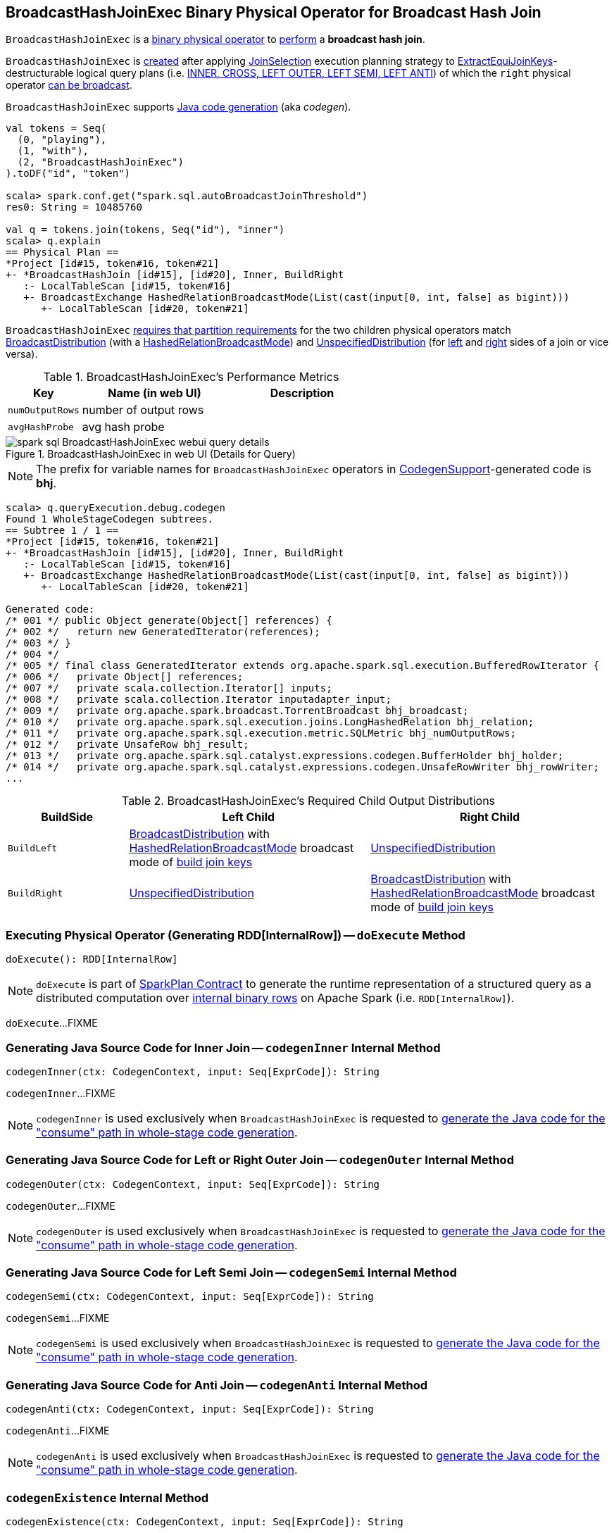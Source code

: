 == [[BroadcastHashJoinExec]] BroadcastHashJoinExec Binary Physical Operator for Broadcast Hash Join

`BroadcastHashJoinExec` is a link:spark-sql-SparkPlan.adoc#BinaryExecNode[binary physical operator] to <<doExecute, perform>> a *broadcast hash join*.

`BroadcastHashJoinExec` is <<creating-instance, created>> after applying link:spark-sql-SparkStrategy-JoinSelection.adoc[JoinSelection] execution planning strategy to link:spark-sql-ExtractEquiJoinKeys.adoc[ExtractEquiJoinKeys]-destructurable logical query plans (i.e. link:spark-sql-SparkStrategy-JoinSelection.adoc#canBuildRight[INNER, CROSS, LEFT OUTER, LEFT SEMI, LEFT ANTI]) of which the `right` physical operator link:spark-sql-SparkStrategy-JoinSelection.adoc#canBroadcast[can be broadcast].

`BroadcastHashJoinExec` supports link:spark-sql-CodegenSupport.adoc[Java code generation] (aka _codegen_).

[source, scala]
----
val tokens = Seq(
  (0, "playing"),
  (1, "with"),
  (2, "BroadcastHashJoinExec")
).toDF("id", "token")

scala> spark.conf.get("spark.sql.autoBroadcastJoinThreshold")
res0: String = 10485760

val q = tokens.join(tokens, Seq("id"), "inner")
scala> q.explain
== Physical Plan ==
*Project [id#15, token#16, token#21]
+- *BroadcastHashJoin [id#15], [id#20], Inner, BuildRight
   :- LocalTableScan [id#15, token#16]
   +- BroadcastExchange HashedRelationBroadcastMode(List(cast(input[0, int, false] as bigint)))
      +- LocalTableScan [id#20, token#21]
----

`BroadcastHashJoinExec` <<requiredChildDistribution, requires that partition requirements>> for the two children physical operators match link:spark-sql-BroadcastDistribution.adoc[BroadcastDistribution] (with a link:spark-sql-HashedRelationBroadcastMode.adoc[HashedRelationBroadcastMode]) and link:spark-sql-UnspecifiedDistribution.adoc[UnspecifiedDistribution] (for <<left, left>> and <<right, right>> sides of a join or vice versa).

[[metrics]]
.BroadcastHashJoinExec's Performance Metrics
[cols="1,2,2",options="header",width="100%"]
|===
| Key
| Name (in web UI)
| Description

| [[numOutputRows]] `numOutputRows`
| number of output rows
|

| [[avgHashProbe]] `avgHashProbe`
| avg hash probe
|
|===

.BroadcastHashJoinExec in web UI (Details for Query)
image::images/spark-sql-BroadcastHashJoinExec-webui-query-details.png[align="center"]

NOTE: The prefix for variable names for `BroadcastHashJoinExec` operators in link:spark-sql-CodegenSupport.adoc[CodegenSupport]-generated code is *bhj*.

[source, scala]
----
scala> q.queryExecution.debug.codegen
Found 1 WholeStageCodegen subtrees.
== Subtree 1 / 1 ==
*Project [id#15, token#16, token#21]
+- *BroadcastHashJoin [id#15], [id#20], Inner, BuildRight
   :- LocalTableScan [id#15, token#16]
   +- BroadcastExchange HashedRelationBroadcastMode(List(cast(input[0, int, false] as bigint)))
      +- LocalTableScan [id#20, token#21]

Generated code:
/* 001 */ public Object generate(Object[] references) {
/* 002 */   return new GeneratedIterator(references);
/* 003 */ }
/* 004 */
/* 005 */ final class GeneratedIterator extends org.apache.spark.sql.execution.BufferedRowIterator {
/* 006 */   private Object[] references;
/* 007 */   private scala.collection.Iterator[] inputs;
/* 008 */   private scala.collection.Iterator inputadapter_input;
/* 009 */   private org.apache.spark.broadcast.TorrentBroadcast bhj_broadcast;
/* 010 */   private org.apache.spark.sql.execution.joins.LongHashedRelation bhj_relation;
/* 011 */   private org.apache.spark.sql.execution.metric.SQLMetric bhj_numOutputRows;
/* 012 */   private UnsafeRow bhj_result;
/* 013 */   private org.apache.spark.sql.catalyst.expressions.codegen.BufferHolder bhj_holder;
/* 014 */   private org.apache.spark.sql.catalyst.expressions.codegen.UnsafeRowWriter bhj_rowWriter;
...
----

[[requiredChildDistribution]]
.BroadcastHashJoinExec's Required Child Output Distributions
[cols="1m,2,2",options="header",width="100%"]
|===
| BuildSide
| Left Child
| Right Child

| BuildLeft
| link:spark-sql-BroadcastDistribution.adoc[BroadcastDistribution] with link:spark-sql-HashedRelationBroadcastMode.adoc[HashedRelationBroadcastMode] broadcast mode of link:spark-sql-HashJoin.adoc#buildKeys[build join keys]
| link:spark-sql-UnspecifiedDistribution.adoc[UnspecifiedDistribution]

| BuildRight
| link:spark-sql-UnspecifiedDistribution.adoc[UnspecifiedDistribution]
| link:spark-sql-BroadcastDistribution.adoc[BroadcastDistribution] with link:spark-sql-HashedRelationBroadcastMode.adoc[HashedRelationBroadcastMode] broadcast mode of link:spark-sql-HashJoin.adoc#buildKeys[build join keys]
|===

=== [[doExecute]] Executing Physical Operator (Generating RDD[InternalRow]) -- `doExecute` Method

[source, scala]
----
doExecute(): RDD[InternalRow]
----

NOTE: `doExecute` is part of <<spark-sql-SparkPlan.adoc#doExecute, SparkPlan Contract>> to generate the runtime representation of a structured query as a distributed computation over <<spark-sql-InternalRow.adoc#, internal binary rows>> on Apache Spark (i.e. `RDD[InternalRow]`).

`doExecute`...FIXME

=== [[codegenInner]] Generating Java Source Code for Inner Join -- `codegenInner` Internal Method

[source, scala]
----
codegenInner(ctx: CodegenContext, input: Seq[ExprCode]): String
----

`codegenInner`...FIXME

NOTE: `codegenInner` is used exclusively when `BroadcastHashJoinExec` is requested to <<doConsume, generate the Java code for the "consume" path in whole-stage code generation>>.

=== [[codegenOuter]] Generating Java Source Code for Left or Right Outer Join -- `codegenOuter` Internal Method

[source, scala]
----
codegenOuter(ctx: CodegenContext, input: Seq[ExprCode]): String
----

`codegenOuter`...FIXME

NOTE: `codegenOuter` is used exclusively when `BroadcastHashJoinExec` is requested to <<doConsume, generate the Java code for the "consume" path in whole-stage code generation>>.

=== [[codegenSemi]] Generating Java Source Code for Left Semi Join -- `codegenSemi` Internal Method

[source, scala]
----
codegenSemi(ctx: CodegenContext, input: Seq[ExprCode]): String
----

`codegenSemi`...FIXME

NOTE: `codegenSemi` is used exclusively when `BroadcastHashJoinExec` is requested to <<doConsume, generate the Java code for the "consume" path in whole-stage code generation>>.

=== [[codegenAnti]] Generating Java Source Code for Anti Join -- `codegenAnti` Internal Method

[source, scala]
----
codegenAnti(ctx: CodegenContext, input: Seq[ExprCode]): String
----

`codegenAnti`...FIXME

NOTE: `codegenAnti` is used exclusively when `BroadcastHashJoinExec` is requested to <<doConsume, generate the Java code for the "consume" path in whole-stage code generation>>.

=== [[codegenExistence]] `codegenExistence` Internal Method

[source, scala]
----
codegenExistence(ctx: CodegenContext, input: Seq[ExprCode]): String
----

`codegenExistence`...FIXME

NOTE: `codegenExistence` is used exclusively when `BroadcastHashJoinExec` is requested to <<doConsume, generate the Java code for the "consume" path in whole-stage code generation>>.

=== [[genStreamSideJoinKey]] `genStreamSideJoinKey` Internal Method

[source, scala]
----
genStreamSideJoinKey(
  ctx: CodegenContext,
  input: Seq[ExprCode]): (ExprCode, String)
----

`genStreamSideJoinKey`...FIXME

NOTE: `genStreamSideJoinKey` is used when `BroadcastHashJoinExec` is requested to generate the Java source code for <<codegenInner, inner>>, <<codegenOuter, outer>>, <<codegenSemi, left semi>>, <<codegenAnti, anti>> and <<codegenExistence, existence>> joins (for the "consume" path in whole-stage code generation).

=== [[creating-instance]] Creating BroadcastHashJoinExec Instance

`BroadcastHashJoinExec` takes the following when created:

* [[leftKeys]] Left join key link:spark-sql-Expression.adoc[expressions]
* [[rightKeys]] Right join key link:spark-sql-Expression.adoc[expressions]
* [[joinType]] link:spark-sql-joins.adoc#join-types[Join type]
* [[buildSide]] `BuildSide`
* [[condition]] Optional join condition link:spark-sql-Expression.adoc[expression]
* [[left]] Left link:spark-sql-SparkPlan.adoc[physical operator]
* [[right]] Right link:spark-sql-SparkPlan.adoc[physical operator]
